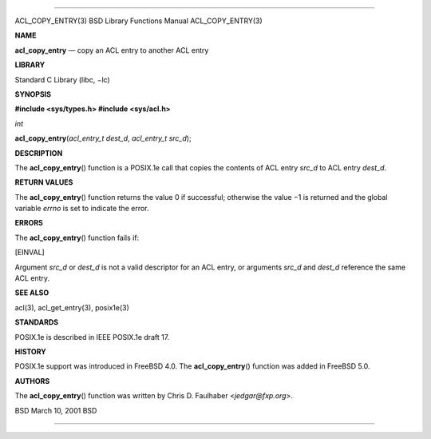--------------

ACL_COPY_ENTRY(3) BSD Library Functions Manual ACL_COPY_ENTRY(3)

**NAME**

**acl_copy_entry** — copy an ACL entry to another ACL entry

**LIBRARY**

Standard C Library (libc, −lc)

**SYNOPSIS**

**#include <sys/types.h>
#include <sys/acl.h>**

*int*

**acl_copy_entry**\ (*acl_entry_t dest_d*, *acl_entry_t src_d*);

**DESCRIPTION**

The **acl_copy_entry**\ () function is a POSIX.1e call that copies the
contents of ACL entry *src_d* to ACL entry *dest_d*.

**RETURN VALUES**

The **acl_copy_entry**\ () function returns the value 0 if successful;
otherwise the value −1 is returned and the global variable *errno* is
set to indicate the error.

**ERRORS**

The **acl_copy_entry**\ () function fails if:

[EINVAL]

Argument *src_d* or *dest_d* is not a valid descriptor for an ACL entry,
or arguments *src_d* and *dest_d* reference the same ACL entry.

**SEE ALSO**

acl(3), acl_get_entry(3), posix1e(3)

**STANDARDS**

POSIX.1e is described in IEEE POSIX.1e draft 17.

**HISTORY**

POSIX.1e support was introduced in FreeBSD 4.0. The
**acl_copy_entry**\ () function was added in FreeBSD 5.0.

**AUTHORS**

The **acl_copy_entry**\ () function was written by Chris D. Faulhaber
<*jedgar@fxp.org*>.

BSD March 10, 2001 BSD

--------------

.. Copyright (c) 1990, 1991, 1993
..	The Regents of the University of California.  All rights reserved.
..
.. This code is derived from software contributed to Berkeley by
.. Chris Torek and the American National Standards Committee X3,
.. on Information Processing Systems.
..
.. Redistribution and use in source and binary forms, with or without
.. modification, are permitted provided that the following conditions
.. are met:
.. 1. Redistributions of source code must retain the above copyright
..    notice, this list of conditions and the following disclaimer.
.. 2. Redistributions in binary form must reproduce the above copyright
..    notice, this list of conditions and the following disclaimer in the
..    documentation and/or other materials provided with the distribution.
.. 3. Neither the name of the University nor the names of its contributors
..    may be used to endorse or promote products derived from this software
..    without specific prior written permission.
..
.. THIS SOFTWARE IS PROVIDED BY THE REGENTS AND CONTRIBUTORS ``AS IS'' AND
.. ANY EXPRESS OR IMPLIED WARRANTIES, INCLUDING, BUT NOT LIMITED TO, THE
.. IMPLIED WARRANTIES OF MERCHANTABILITY AND FITNESS FOR A PARTICULAR PURPOSE
.. ARE DISCLAIMED.  IN NO EVENT SHALL THE REGENTS OR CONTRIBUTORS BE LIABLE
.. FOR ANY DIRECT, INDIRECT, INCIDENTAL, SPECIAL, EXEMPLARY, OR CONSEQUENTIAL
.. DAMAGES (INCLUDING, BUT NOT LIMITED TO, PROCUREMENT OF SUBSTITUTE GOODS
.. OR SERVICES; LOSS OF USE, DATA, OR PROFITS; OR BUSINESS INTERRUPTION)
.. HOWEVER CAUSED AND ON ANY THEORY OF LIABILITY, WHETHER IN CONTRACT, STRICT
.. LIABILITY, OR TORT (INCLUDING NEGLIGENCE OR OTHERWISE) ARISING IN ANY WAY
.. OUT OF THE USE OF THIS SOFTWARE, EVEN IF ADVISED OF THE POSSIBILITY OF
.. SUCH DAMAGE.

